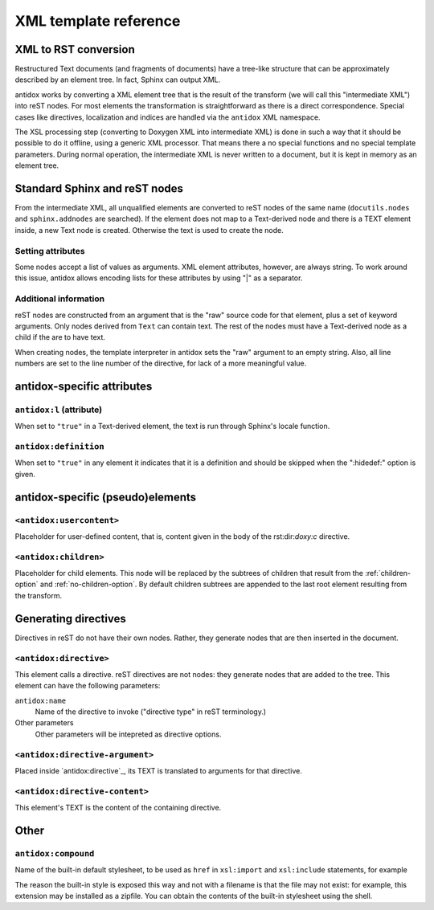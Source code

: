 XML template reference
======================

XML to RST conversion
---------------------

Restructured Text documents (and fragments of documents) have a tree-like
structure that can be approximately described by an element tree. In fact,
Sphinx can output XML.

antidox works by converting a XML element tree that is the result of the
transform (we will call this "intermediate XML") into reST nodes. For most
elements the transformation is straightforward as there is a direct
correspondence. Special cases like directives, localization and indices are
handled via the ``antidox`` XML namespace.

The XSL processing step (converting to Doxygen XML into intermediate XML) is
done in such a way that it should be possible to do it offline, using a generic
XML processor. That means there a no special functions and no special template
parameters. During normal operation, the intermediate XML is never written to
a document, but it is kept in memory as an element tree.

Standard Sphinx and reST nodes
------------------------------

From the intermediate XML, all unqualified elements are converted to reST nodes
of the same name (``docutils.nodes`` and ``sphinx.addnodes`` are searched).
If the element does not map to a Text-derived node and there is a TEXT element
inside, a new Text node is created. Otherwise the text is used to create the
node.

Setting attributes
~~~~~~~~~~~~~~~~~~

Some nodes accept a list of values as arguments. XML element attributes, however,
are always string. To work around this issue, antidox allows encoding lists for
these attributes by using "|" as a separator.

Additional information
~~~~~~~~~~~~~~~~~~~~~~

reST nodes are constructed from an argument that is the "raw" source code for
that element, plus a set of keyword arguments. Only nodes derived from ``Text``
can contain text. The rest of the nodes must have a Text-derived node as a
child if the are to have text.

When creating nodes, the template interpreter in antidox sets the "raw" argument
to an empty string. Also, all line numbers are set to the line number of the
directive, for lack of a more meaningful value.


antidox-specific attributes
---------------------------

``antidox:l`` (attribute)
~~~~~~~~~~~~~~~~~~~~~~~~~

When set to ``"true"`` in a Text-derived element, the text is run through
Sphinx's locale function.

``antidox:definition``
~~~~~~~~~~~~~~~~~~~~~~

When set to ``"true"`` in any element it indicates that it is a definition and
should be skipped when the ":hidedef:" option is given.

antidox-specific (pseudo)elements
---------------------------------

``<antidox:usercontent>``
~~~~~~~~~~~~~~~~~~~~~~~~~

.. note:

  Not yet implemented

Placeholder for user-defined content, that is, content given in the body of the
rst:dir:`doxy:c` directive.

.. todo:

  document where content is placed by default.

``<antidox:children>``
~~~~~~~~~~~~~~~~~~~~~~

Placeholder for child elements. This node will be replaced by the subtrees of
children that result from the :ref:`children-option` and
:ref:`no-children-option`. By default children subtrees are appended to the last
root element resulting from the transform.

Generating directives
---------------------

Directives in reST do not have their own nodes. Rather, they generate nodes that
are then inserted in the document.


``<antidox:directive>``
~~~~~~~~~~~~~~~~~~~~~~~

This element calls a directive. reST directives are not nodes: they generate
nodes that are added to the tree. This element can have the following parameters:

``antidox:name``
  Name of the directive to invoke ("directive type" in reST terminology.)

Other parameters
  Other parameters will be intepreted as directive options.

``<antidox:directive-argument>``
~~~~~~~~~~~~~~~~~~~~~~~~~~~~~~~~

Placed inside `antidox:directive`_, its TEXT is translated to arguments for that
directive.

``<antidox:directive-content>``
~~~~~~~~~~~~~~~~~~~~~~~~~~~~~~~

This element's TEXT is the content of the containing directive.

Other
-----

``antidox:compound``
~~~~~~~~~~~~~~~~~~~~

Name of the built-in default stylesheet, to be used as ``href`` in ``xsl:import``
and ``xsl:include`` statements, for example

.. code-block: xslt

  <xsl:import href="antidox:compound"/>

The reason the built-in style is exposed this way and not with a filename is
that the file may not exist: for example, this extension may be installed as a
zipfile. You can obtain the contents of the built-in stylesheet using the shell.
